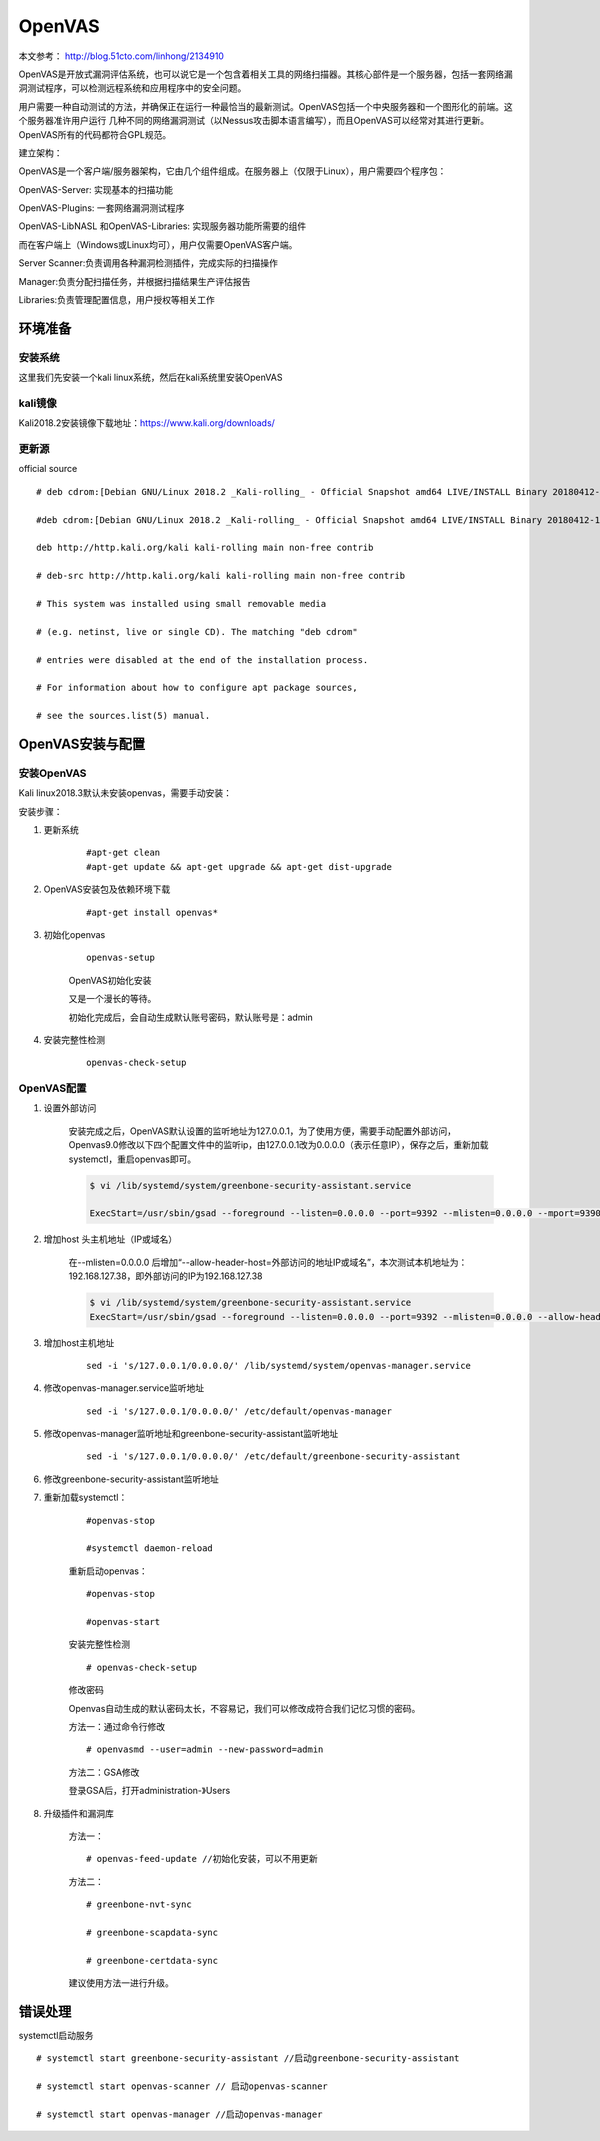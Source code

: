 OpenVAS
##################

本文参考： http://blog.51cto.com/linhong/2134910


OpenVAS是开放式漏洞评估系统，也可以说它是一个包含着相关工具的网络扫描器。其核心部件是一个服务器，包括一套网络漏洞测试程序，可以检测远程系统和应用程序中的安全问题。

用户需要一种自动测试的方法，并确保正在运行一种最恰当的最新测试。OpenVAS包括一个中央服务器和一个图形化的前端。这个服务器准许用户运行 几种不同的网络漏洞测试（以Nessus攻击脚本语言编写），而且OpenVAS可以经常对其进行更新。OpenVAS所有的代码都符合GPL规范。

建立架构：

OpenVAS是一个客户端/服务器架构，它由几个组件组成。在服务器上（仅限于Linux），用户需要四个程序包：

OpenVAS-Server: 实现基本的扫描功能

OpenVAS-Plugins: 一套网络漏洞测试程序

OpenVAS-LibNASL 和OpenVAS-Libraries: 实现服务器功能所需要的组件

而在客户端上（Windows或Linux均可），用户仅需要OpenVAS客户端。

Server Scanner:负责调用各种漏洞检测插件，完成实际的扫描操作

Manager:负责分配扫描任务，并根据扫描结果生产评估报告

Libraries:负责管理配置信息，用户授权等相关工作


环境准备
===================

安装系统
-------------

这里我们先安装一个kali linux系统，然后在kali系统里安装OpenVAS

kali镜像
-------------

Kali2018.2安装镜像下载地址：https://www.kali.org/downloads/


更新源
-------------

official source

::

    # deb cdrom:[Debian GNU/Linux 2018.2 _Kali-rolling_ - Official Snapshot amd64 LIVE/INSTALL Binary 20180412-10:55]/ kali-last-snapshot contrib main non-free

    #deb cdrom:[Debian GNU/Linux 2018.2 _Kali-rolling_ - Official Snapshot amd64 LIVE/INSTALL Binary 20180412-10:55]/ kali-last-snapshot contrib main non-free

    deb http://http.kali.org/kali kali-rolling main non-free contrib

    # deb-src http://http.kali.org/kali kali-rolling main non-free contrib

    # This system was installed using small removable media

    # (e.g. netinst, live or single CD). The matching "deb cdrom"

    # entries were disabled at the end of the installation process.

    # For information about how to configure apt package sources,

    # see the sources.list(5) manual.

OpenVAS安装与配置
=========================

安装OpenVAS
------------------

Kali linux2018.3默认未安装openvas，需要手动安装：

安装步骤：

#. 更新系统

    ::

        #apt-get clean
        #apt-get update && apt-get upgrade && apt-get dist-upgrade

#. OpenVAS安装包及依赖环境下载

    ::

        #apt-get install openvas*

#. 初始化openvas

    ::

        openvas-setup

    OpenVAS初始化安装


    又是一个漫长的等待。

    初始化完成后，会自动生成默认账号密码，默认账号是：admin

#. 安装完整性检测

    ::

        openvas-check-setup


OpenVAS配置
------------------


#. 设置外部访问

    安装完成之后，OpenVAS默认设置的监听地址为127.0.0.1，为了使用方便，需要手动配置外部访问，Openvas9.0修改以下四个配置文件中的监听ip，由127.0.0.1改为0.0.0.0（表示任意IP），保存之后，重新加载systemctl，重启openvas即可。

    .. code-block:: bash

        $ vi /lib/systemd/system/greenbone-security-assistant.service

        ExecStart=/usr/sbin/gsad --foreground --listen=0.0.0.0 --port=9392 --mlisten=0.0.0.0 --mport=9390



#. 增加host 头主机地址（IP或域名）

    在--mlisten=0.0.0.0 后增加“--allow-header-host=外部访问的地址IP或域名”，本次测试本机地址为：192.168.127.38，即外部访问的IP为192.168.127.38

    .. code-block:: bash

        $ vi /lib/systemd/system/greenbone-security-assistant.service
        ExecStart=/usr/sbin/gsad --foreground --listen=0.0.0.0 --port=9392 --mlisten=0.0.0.0 --allow-header-host=192.168.127.38 --mport=9390




#. 增加host主机地址

    ::

        sed -i 's/127.0.0.1/0.0.0.0/' /lib/systemd/system/openvas-manager.service


#. 修改openvas-manager.service监听地址

    ::

        sed -i 's/127.0.0.1/0.0.0.0/' /etc/default/openvas-manager

#. 修改openvas-manager监听地址和greenbone-security-assistant监听地址

    ::

        sed -i 's/127.0.0.1/0.0.0.0/' /etc/default/greenbone-security-assistant



#. 修改greenbone-security-assistant监听地址



#. 重新加载systemctl：

    ::

        #openvas-stop

        #systemctl daemon-reload

    重新启动openvas：

    ::

        #openvas-stop

        #openvas-start

    安装完整性检测

    ::

        # openvas-check-setup

    修改密码

    Openvas自动生成的默认密码太长，不容易记，我们可以修改成符合我们记忆习惯的密码。

    方法一：通过命令行修改

    ::

        # openvasmd --user=admin --new-password=admin

    方法二：GSA修改

    登录GSA后，打开administration-》Users

#. 升级插件和漏洞库


    方法一：

    ::

        # openvas-feed-update //初始化安装，可以不用更新

    方法二：

    ::

        # greenbone-nvt-sync

        # greenbone-scapdata-sync

        # greenbone-certdata-sync

    建议使用方法一进行升级。



错误处理
===============


systemctl启动服务

::

    # systemctl start greenbone-security-assistant //启动greenbone-security-assistant

    # systemctl start openvas-scanner // 启动openvas-scanner

    # systemctl start openvas-manager //启动openvas-manager